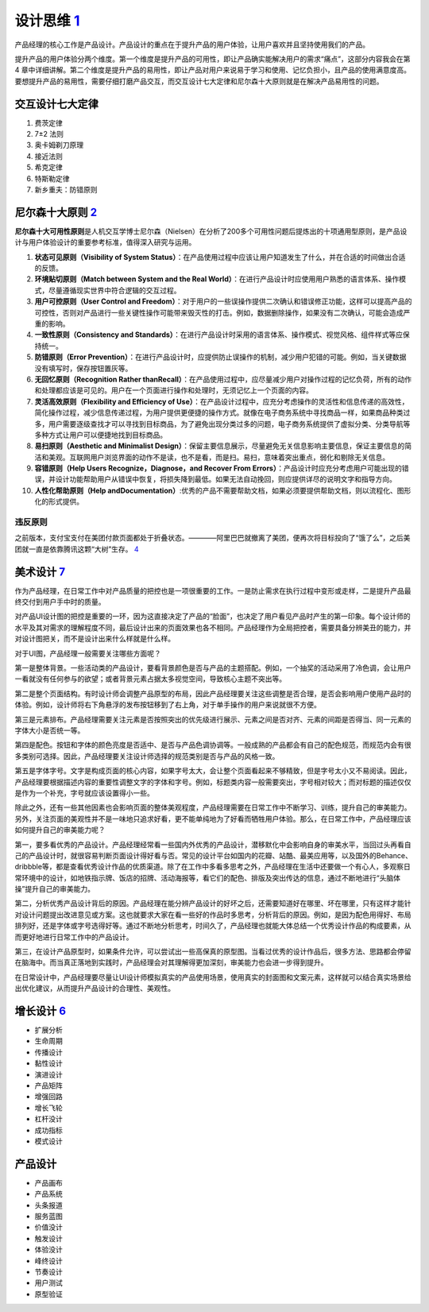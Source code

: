 
设计思维 `1 <https://weread.qq.com/web/reader/8d232b60721a488e8d21e54kaab325601eaab3238922e53>`__
=================================================================================================

产品经理的核心工作是产品设计。产品设计的重点在于提升产品的用户体验，让用户喜欢并且坚持使用我们的产品。

提升产品的用户体验分两个维度。第一个维度是提升产品的可用性，即让产品确实能解决用户的需求“痛点”，这部分内容我会在第4
章中详细讲解。第二个维度是提升产品的易用性，即让产品对用户来说易于学习和使用、记忆负担小，且产品的使用满意度高。要想提升产品的易用性，需要仔细打磨产品交互，而交互设计七大定律和尼尔森十大原则就是在解决产品易用性的问题。

交互设计七大定律
----------------

1. 费茨定律
2. 7±2 法则
3. 奥卡姆剃刀原理
4. 接近法则
5. 希克定律
6. 特斯勒定律
7. 新乡重夫：防错原则

尼尔森十大原则 `2 <https://weread.qq.com/web/reader/0c032c9071dbddbc0c06459k37632cd021737693cfc7149>`__
-------------------------------------------------------------------------------------------------------

**尼尔森十大可用性原则**\ 是人机交互学博士尼尔森（Nielsen）在分析了200多个可用性问题后提炼出的十项通用型原则，是产品设计与用户体验设计的重要参考标准，值得深入研究与运用。

1.  **状态可见原则（Visibility of System
    Status）**\ ：在产品使用过程中应该让用户知道发生了什么，并在合适的时间做出合适的反馈。
2.  **环境贴切原则（Match between System and the Real
    World）**\ ：在进行产品设计时应使用用户熟悉的语言体系、操作模式，尽量遵循现实世界中符合逻辑的交互过程。
3.  **用户可控原则（User Control and
    Freedom）**\ ：对于用户的一些误操作提供二次确认和错误修正功能，这样可以提高产品的可控性，否则对产品进行一些关键性操作可能带来毁灭性的打击。例如，数据删除操作，如果没有二次确认，可能会造成严重的影响。
4.  **一致性原则（Consistency and
    Standards）**\ ：在进行产品设计时采用的语言体系、操作模式、视觉风格、组件样式等应保持统一。
5.  **防错原则（Error
    Prevention）**\ ：在进行产品设计时，应提供防止误操作的机制，减少用户犯错的可能。例如，当关键数据没有填写时，保存按钮置灰等。
6.  **无回忆原则（Recognition Rather
    thanRecall）**\ ：在产品使用过程中，应尽量减少用户对操作过程的记忆负荷，所有的动作和处理都应该是可见的。用户在一个页面进行操作和处理时，无须记忆上一个页面的内容。
7.  **灵活高效原则（Flexibility and Efficiency of
    Use）**\ ：在产品设计过程中，应充分考虑操作的灵活性和信息传递的高效性，简化操作过程，减少信息传递过程，为用户提供更便捷的操作方式。就像在电子商务系统中寻找商品一样，如果商品种类过多，用户需要逐级查找才可以寻找到目标商品，为了避免出现分类过多的问题，电子商务系统提供了虚拟分类、分类导航等多种方式让用户可以便捷地找到目标商品。
8.  **易扫原则（Aesthetic and Minimalist
    Design）**\ ：保留主要信息展示，尽量避免无关信息影响主要信息，保证主要信息的简洁和美观。互联网用户浏览界面的动作不是读，也不是看，而是扫。易扫，意味着突出重点，弱化和剔除无关信息。
9.  **容错原则（Help Users Recognize，Diagnose，and Recover From
    Errors）**\ ：产品设计时应充分考虑用户可能出现的错误，并设计功能帮助用户从错误中恢复，将损失降到最低。如果无法自动挽回，则应提供详尽的说明文字和指导方向。
10. **人性化帮助原则（Help
    andDocumentation）**:优秀的产品不需要帮助文档，如果必须要提供帮助文档，则以流程化、图形化的形式提供。

违反原则
~~~~~~~~

之前版本，支付宝支付在美团付款页面都处于折叠状态。————阿里巴巴就撤离了美团，便再次将目标投向了“饿了么”，之后美团就一直是依靠腾讯这颗“大树”生存。
`4 <https://new.qq.com/omn/20200801/20200801A0CZYF00.html>`__

美术设计 `7 <https://weread.qq.com/web/reader/77532110721ea34a7751c9ak02e32f0021b02e74f10ece8>`__
-------------------------------------------------------------------------------------------------

作为产品经理，在日常工作中对产品质量的把控也是一项很重要的工作。一是防止需求在执行过程中变形或走样，二是提升产品最终交付到用户手中时的质量。

对产品UI设计图的把控是重要的一环，因为这直接决定了产品的“脸面”，也决定了用户看见产品时产生的第一印象。每个设计师的水平及其对需求的理解程度不同，最后设计出来的页面效果也各不相同。产品经理作为全局把控者，需要具备分辨美丑的能力，并对设计图把关，而不是设计出来什么样就是什么样。

对于UI图，产品经理一般需要关注哪些方面呢？

第一是整体背景。一些活动类的产品设计，要看背景颜色是否与产品的主题搭配。例如，一个抽奖的活动采用了冷色调，会让用户一看就没有任何参与的欲望；或者背景元素占据太多视觉空间，导致核心主题不突出等。

第二是整个页面结构。有时设计师会调整产品原型的布局，因此产品经理要关注这些调整是否合理，是否会影响用户使用产品时的体验。例如，设计师将右下角悬浮的发布按钮移到了右上角，对于单手操作的用户来说就很不方便。

第三是元素排布。产品经理需要关注元素是否按照突出的优先级进行展示、元素之间是否对齐、元素的间距是否得当、同一元素的字体大小是否统一等。

第四是配色。按钮和字体的颜色亮度是否适中、是否与产品色调协调等。一般成熟的产品都会有自己的配色规范，而规范内会有很多类别可选择。因此，产品经理要关注设计师选择的规范类别是否与产品的风格一致。

第五是字体字号。文字是构成页面的核心内容，如果字号太大，会让整个页面看起来不够精致，但是字号太小又不易阅读。因此，产品经理要根据描述内容的重要性调整文字的字体和字号。例如，标题类内容一般需要突出，字号相对较大；而对标题的描述仅仅是作为一个补充，字号就应该设置得小一些。

除此之外，还有一些其他因素也会影响页面的整体美观程度，产品经理需要在日常工作中不断学习、训练，提升自己的审美能力。另外，关注页面的美观性并不是一味地只追求好看，更不能单纯地为了好看而牺牲用户体验。那么，在日常工作中，产品经理应该如何提升自己的审美能力呢？

第一，要多看优秀的产品设计。产品经理经常看一些国内外优秀的产品设计，潜移默化中会影响自身的审美水平，当回过头再看自己的产品设计时，就很容易判断页面设计得好看与否。常见的设计平台如国内的花瓣、站酷、最美应用等，以及国外的Behance、dribbble等，都是查看优秀设计作品的优质渠道。除了在工作中多看多思考之外，产品经理在生活中还要做一个有心人，多观察日常环境中的设计，如地铁指示牌、饭店的招牌、活动海报等，看它们的配色、排版及突出传达的信息，通过不断地进行“头脑体操”提升自己的审美能力。

第二，分析优秀产品设计背后的原因。产品经理在能分辨产品设计的好坏之后，还需要知道好在哪里、坏在哪里，只有这样才能针对设计问题提出改进意见或方案。这也就要求大家在看一些好的作品时多思考，分析背后的原因。例如，是因为配色用得好、布局排列好，还是字体或字号选得好等。通过不断地分析思考，时间久了，产品经理也就能大体总结一个优秀设计作品的构成要素，从而更好地进行日常工作中的产品设计。

第三，在设计产品原型时，如果条件允许，可以尝试出一些高保真的原型图。当看过优秀的设计作品后，很多方法、思路都会停留在脑海中。而当真正落地到实践时，产品经理会对其理解得更加深刻，审美能力也会进一步得到提升。

在日常设计中，产品经理要尽量让UI设计师模拟真实的产品使用场景，使用真实的封面图和文案元素，这样就可以结合真实场景给出优化建议，从而提升产品设计的合理性、美观性。

增长设计 `6 <https://weread.qq.com/web/reader/8d632bc07208ed1c8d697c4kd67323c0227d67d8ab4fb04>`__
-------------------------------------------------------------------------------------------------

-  扩展分析
-  生命周期
-  传播设计
-  黏性设计
-  演进设计
-  产品矩阵
-  增强回路
-  增长飞轮
-  杠杆没计
-  成功指标
-  模式设计

产品设计
--------

-  产品画布
-  产品系统
-  头条报道
-  服务蓝图
-  价值没计
-  触发设计
-  体验没计
-  峰终设计
-  节奏设计
-  用户测试
-  原型验证
